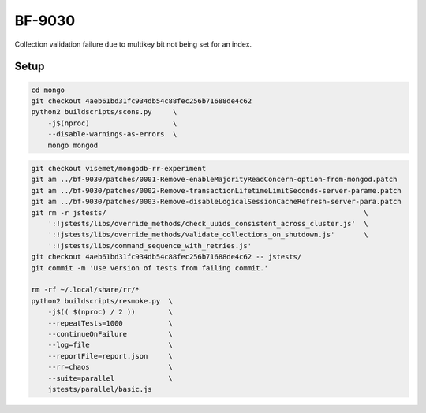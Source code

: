 BF-9030
=======

Collection validation failure due to multikey bit not being set for an index.

Setup
-----

.. code-block:: sh

    cd mongo
    git checkout 4aeb61bd31fc934db54c88fec256b71688de4c62
    python2 buildscripts/scons.py     \
        -j$(nproc)                    \
        --disable-warnings-as-errors  \
        mongo mongod

.. code-block:: sh

    git checkout visemet/mongodb-rr-experiment
    git am ../bf-9030/patches/0001-Remove-enableMajorityReadConcern-option-from-mongod.patch
    git am ../bf-9030/patches/0002-Remove-transactionLifetimeLimitSeconds-server-parame.patch
    git am ../bf-9030/patches/0003-Remove-disableLogicalSessionCacheRefresh-server-para.patch
    git rm -r jstests/                                                              \
        ':!jstests/libs/override_methods/check_uuids_consistent_across_cluster.js'  \
        ':!jstests/libs/override_methods/validate_collections_on_shutdown.js'       \
        ':!jstests/libs/command_sequence_with_retries.js'
    git checkout 4aeb61bd31fc934db54c88fec256b71688de4c62 -- jstests/
    git commit -m 'Use version of tests from failing commit.'

    rm -rf ~/.local/share/rr/*
    python2 buildscripts/resmoke.py  \
        -j$(( $(nproc) / 2 ))        \
        --repeatTests=1000           \
        --continueOnFailure          \
        --log=file                   \
        --reportFile=report.json     \
        --rr=chaos                   \
        --suite=parallel             \
        jstests/parallel/basic.js
